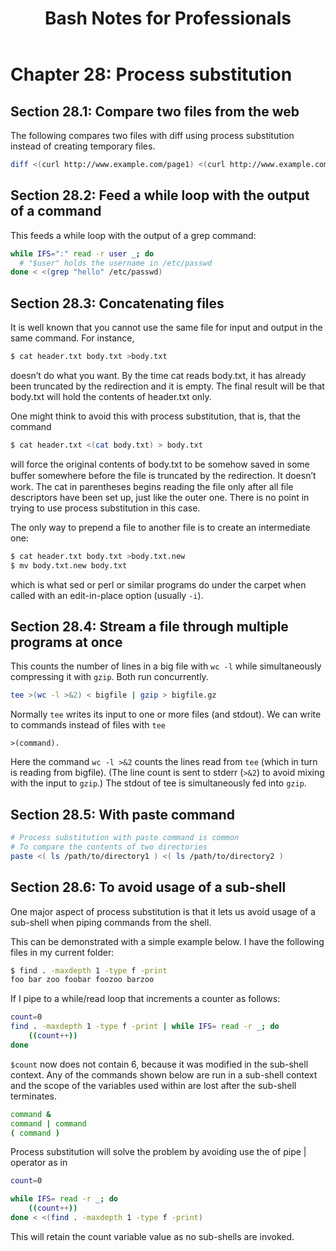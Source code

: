 #+STARTUP: showeverything
#+title: Bash Notes for Professionals

* Chapter 28: Process substitution

** Section 28.1: Compare two files from the web

   The following compares two files with diff using process substitution instead
   of creating temporary files.

#+begin_src bash
  diff <(curl http://www.example.com/page1) <(curl http://www.example.com/page2)
#+end_src

** Section 28.2: Feed a while loop with the output of a command

   This feeds a while loop with the output of a grep command:

#+begin_src bash
  while IFS=":" read -r user _; do
    # "$user" holds the username in /etc/passwd
  done < <(grep "hello" /etc/passwd)
#+end_src

** Section 28.3: Concatenating files

   It is well known that you cannot use the same file for input and output in
   the same command. For instance,

#+begin_src bash
  $ cat header.txt body.txt >body.txt
#+end_src

   doesn’t do what you want. By the time cat reads body.txt, it has already been
   truncated by the redirection and it is empty. The final result will be that
   body.txt will hold the contents of header.txt only.

   One might think to avoid this with process substitution, that is, that the
   command

#+begin_src bash
  $ cat header.txt <(cat body.txt) > body.txt
#+end_src

   will force the original contents of body.txt to be somehow saved in some
   buﬀer somewhere before the file is truncated by the redirection. It doesn’t
   work. The cat in parentheses begins reading the file only after all file
   descriptors have been set up, just like the outer one. There is no point in
   trying to use process substitution in this case.

   The only way to prepend a file to another file is to create an intermediate
   one:

#+begin_src bash
  $ cat header.txt body.txt >body.txt.new
  $ mv body.txt.new body.txt
#+end_src

   which is what sed or perl or similar programs do under the carpet when called
   with an edit-in-place option (usually ~-i~).

** Section 28.4: Stream a file through multiple programs at once

   This counts the number of lines in a big file with ~wc -l~ while simultaneously
   compressing it with ~gzip~. Both run concurrently.

#+begin_src bash
  tee >(wc -l >&2) < bigfile | gzip > bigfile.gz
#+end_src

   Normally ~tee~ writes its input to one or more files (and stdout). We can write
   to commands instead of files with ~tee~

   ~>(command).~

   Here the command ~wc -l >&2~ counts the lines read from ~tee~ (which in turn is
   reading from bigfile). (The line count is sent to stderr (~>&2~) to avoid
   mixing with the input to ~gzip~.) The stdout of tee is simultaneously fed into
   ~gzip~.

** Section 28.5: With paste command

#+begin_src bash
  # Process substitution with paste command is common
  # To compare the contents of two directories
  paste <( ls /path/to/directory1 ) <( ls /path/to/directory2 )
#+end_src

** Section 28.6: To avoid usage of a sub-shell
   
   One major aspect of process substitution is that it lets us avoid usage of a
   sub-shell when piping commands from the shell.

   This can be demonstrated with a simple example below. I have the following
   files in my current folder:

#+begin_src bash
  $ find . -maxdepth 1 -type f -print
  foo bar zoo foobar foozoo barzoo
#+end_src

   If I pipe to a while/read loop that increments a counter as follows:

#+begin_src bash
  count=0
  find . -maxdepth 1 -type f -print | while IFS= read -r _; do
      ((count++))
  done
#+end_src

   ~$count~ now does not contain 6, because it was modified in the sub-shell
   context. Any of the commands shown below are run in a sub-shell context and
   the scope of the variables used within are lost after the sub-shell
   terminates.

#+begin_src bash
  command &
  command | command
  ( command )
#+end_src

   Process substitution will solve the problem by avoiding use the of pipe |
   operator as in

#+begin_src bash
  count=0

  while IFS= read -r _; do
      ((count++))
  done < <(find . -maxdepth 1 -type f -print)
#+end_src

   This will retain the count variable value as no sub-shells are invoked.
